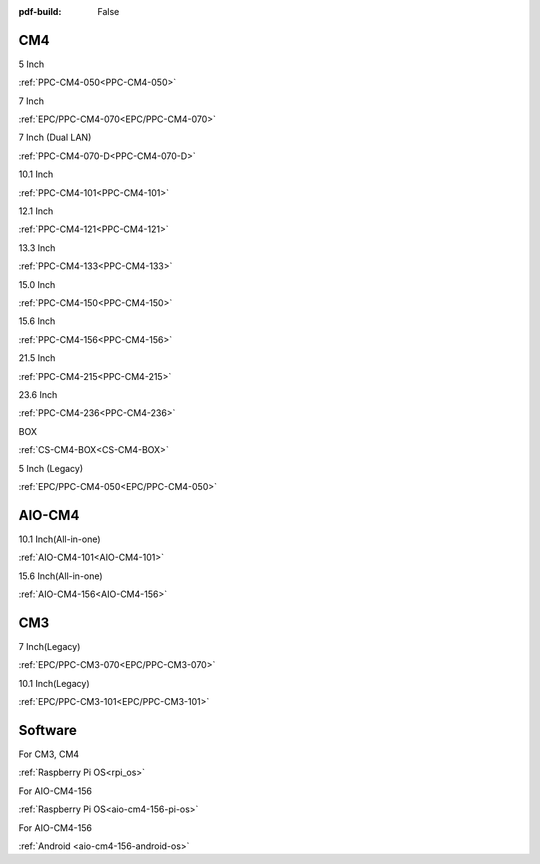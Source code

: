 :pdf-build: False

.. raw:: html

   <div class="display-6 fw-bold mb-3">
      Industrial PCs Powered by Raspberry Pi
   </div>


CM4
###

.. raw:: html

   <div class="row row-cols-1 row-cols-sm-2 row-cols-md-3 row-cols-lg-4 text-center fw-bold fs-6 gy-3 gx-1 mb-5">

.. raw:: html

   <div class="col">
      <div class="index-item">

5 Inch
|PPC-CM4-050|

:ref:`PPC-CM4-050<PPC-CM4-050>`

.. raw:: html

     </div>
   </div>

.. raw:: html

   <div class="col">
      <div class="index-item">

7 Inch
|EPC/PPC-CM4-070|

:ref:`EPC/PPC-CM4-070<EPC/PPC-CM4-070>`

.. raw:: html

     </div>
   </div>

.. raw:: html

   <div class="col">
      <div class="index-item">

7 Inch
(Dual LAN)
|PPC-CM4-070-D|

:ref:`PPC-CM4-070-D<PPC-CM4-070-D>`

.. raw:: html

     </div>
   </div>

.. raw:: html

   <div class="col">
      <div class="index-item">

10.1 Inch
|PPC-CM4-101|

:ref:`PPC-CM4-101<PPC-CM4-101>`

.. raw:: html

     </div>
   </div>

.. raw:: html

   <div class="col">
      <div class="index-item">

12.1 Inch
|PPC-CM4-121|

:ref:`PPC-CM4-121<PPC-CM4-121>`

.. raw:: html

     </div>
   </div>


.. raw:: html

   <div class="col">
      <div class="index-item">

13.3 Inch
|PPC-CM4-133|

:ref:`PPC-CM4-133<PPC-CM4-133>`

.. raw:: html

     </div>
   </div>

.. raw:: html

   <div class="col">
      <div class="index-item">

15.0 Inch
|PPC-CM4-150|

:ref:`PPC-CM4-150<PPC-CM4-150>`

.. raw:: html

     </div>
   </div>

.. raw:: html

   <div class="col">
      <div class="index-item">

15.6 Inch
|PPC-CM4-156|

:ref:`PPC-CM4-156<PPC-CM4-156>`

.. raw:: html

     </div>
   </div>

.. raw:: html

   <div class="col">
      <div class="index-item">

21.5 Inch
|PPC-CM4-215|

:ref:`PPC-CM4-215<PPC-CM4-215>`

.. raw:: html

     </div>
   </div>

.. raw:: html

   <div class="col">
      <div class="index-item">

23.6 Inch
|PPC-CM4-236|

:ref:`PPC-CM4-236<PPC-CM4-236>`

.. raw:: html

     </div>
   </div>


.. raw:: html

   <div class="col">
      <div class="index-item">

BOX
|CS-CM4-BOX|

:ref:`CS-CM4-BOX<CS-CM4-BOX>`

.. raw:: html

     </div>
   </div>

.. raw:: html

   <div class="col">
      <div class="index-item">

5 Inch (Legacy)
|EPC/PPC-CM4-050|

:ref:`EPC/PPC-CM4-050<EPC/PPC-CM4-050>`

.. raw:: html

     </div>
   </div>

.. raw:: html
   
   </div>

.. |PPC-CM4-050| image:: /Media/Pi/A72/CS12720RA4050-C121/CS12720RA4050P-C121-Front.png
   :class: no-scaled-link
   :target: CS12720RA4050-C121.html
.. |EPC/PPC-CM4-070| image:: /Media/Pi/A72/CS10600RA4070/CS10600RA4070P-Front.jpeg
   :class: no-scaled-link
   :target: /PCs/Pi/A72/Manuals/Hardware/CS10600RA4070.html
.. |PPC-CM4-070-D| image:: /Media/Pi/A72/CS10600RA4070P-D/CS10600RA4070P-D-Front.jpg
   :class: no-scaled-link
   :target: /PCs/Pi/A72/Manuals/Hardware/CS10600RA4070P-D.html
.. |PPC-CM4-101| image:: /Media/Pi/A72/CS12800RA4101/CS12800RA4101P-Front.jpg
   :class: no-scaled-link
   :target: /PCs/Pi/A72/Manuals/Hardware/CS12800RA4101.html
.. |PPC-CM4-121| image:: /Media/Pi/A72/CS10768RA4121/PPC-CM4-121-Front.jpg
   :class: no-scaled-link
   :target: /PCs/Pi/A72/Manuals/Hardware/CS10768RA4121.html
.. |PPC-CM4-133| image:: /Media/Pi/A72/CS19108RA4133/PPC-CM4-133-Front.jpg
   :class: no-scaled-link
   :target: /PCs/Pi/A72/Manuals/Hardware/CS19108RA4133.html
.. |PPC-CM4-150| image:: /Media/Pi/A72/CS10768RA4150/PPC-CM4-150-Front.jpg
   :class: no-scaled-link
   :target: /PCs/Pi/A72/Manuals/Hardware/CS10768RA4150.html
.. |PPC-CM4-156| image:: /Media/Pi/A72/CS19108RA4156/PPC-CM4-156-Front.jpg
   :class: no-scaled-link
   :target: /PCs/Pi/A72/Manuals/Hardware/CS19108RA4156.html
.. |PPC-CM4-215| image:: /Media/Pi/A72/CS19108RA4215/CS19108RA4215-Front.jpg
   :class: no-scaled-link
   :target: /PCs/Pi/A72/Manuals/Hardware/CS19108RA4215.html
.. |PPC-CM4-236| image:: /Media/Pi/A72/CS19108RA4236/CS19108RA4236-Front.jpg
   :class: no-scaled-link
   :target: /PCs/Pi/A72/Manuals/Hardware/CS19108RA4236.html
.. |CS-CM4-BOX| image:: /Media/Pi/A72/CSRA4BOX/CSRA4BOX-Front.jpg
   :class: no-scaled-link
   :target: /PCs/Pi/A72/Manuals/Hardware/CSRA4BOX.html
.. |EPC/PPC-CM4-050| image:: /Media/Pi/A72/CS12720RA4050/CS12720RA4050P-Front.jpeg
   :class: no-scaled-link
   :target: /PCs/Pi/A72/Manuals/Hardware/CS12720RA4050.html


AIO-CM4
#######

.. raw:: html

   <div class="row row-cols-1 row-cols-sm-2 row-cols-md-3 row-cols-lg-4 text-center fw-bold fs-6 gy-3 gx-1 mb-5">

.. raw:: html

   <div class="col">
      <div class="index-item">

10.1 Inch(All-in-one)
|AIO-CM4-101|

:ref:`AIO-CM4-101<AIO-CM4-101>`

.. raw:: html

     </div>
   </div>

.. raw:: html

   <div class="col">
      <div class="index-item">

15.6 Inch(All-in-one)
|AIO-CM4-156|

:ref:`AIO-CM4-156<AIO-CM4-156>`

.. raw:: html

     </div>
   </div>

.. raw:: html

     </div>

.. |AIO-CM4-101| image:: /Media/Pi/AIO/CS12800RA4101A/CS12800RA4101A-Front.jpeg
   :class: no-scaled-link
   :target: /PCs/Pi/AIO/Manuals/Hardware/CS12800RA4101A.html
.. |AIO-CM4-156| image:: /Media/Pi/AIO/CS19108RA4156A/CS19108RA4156A-Front.jpeg
   :class: no-scaled-link
   :target: /PCs/Pi/AIO/Manuals/Hardware/CS19108RA4156A.html


CM3
###

.. raw:: html

   <div class="row row-cols-1 row-cols-sm-2 row-cols-md-3 row-cols-lg-4 text-center fw-bold fs-6 gy-3 gx-1 mb-5">

.. raw:: html

   <div class="col">
      <div class="index-item">

7 Inch(Legacy)
|EPC/PPC-CM3-070|

:ref:`EPC/PPC-CM3-070<EPC/PPC-CM3-070>`

.. raw:: html

     </div>
   </div>

.. raw:: html

   <div class="col">
      <div class="index-item">

10.1 Inch(Legacy)
|EPC/PPC-CM3-101|

:ref:`EPC/PPC-CM3-101<EPC/PPC-CM3-101>`

.. raw:: html

     </div>
   </div>

.. raw:: html

     </div>

.. |EPC/PPC-CM3-070| image:: /Media/Pi/A53/CS10600RA070/CS10600RA070P-Front.jpeg
   :class: no-scaled-link
   :target: /PCs/Pi/A53/Manuals/Hardware/CS10600RA070.html
.. |EPC/PPC-CM3-101| image:: /Media/Pi/A53/CS12800RA101/CS12800RA101P-Front.jpeg
   :class: no-scaled-link
   :target: /PCs/Pi/A53/Manuals/Hardware/CS12800RA101.html

Software
########

.. raw:: html

   <div class="row row-cols-1 row-cols-sm-2 row-cols-md-3 row-cols-lg-4 text-center fw-bold fs-6 gy-3 gx-1 mb-5">

.. raw:: html

   <div class="col">
      <div class="index-item">

For CM3, CM4

.. raw:: html

         <img src="../_static/images/os_logo_pi.png" class="img-fluid text-center" width="100px">

:ref:`Raspberry Pi OS<rpi_os>`

.. raw:: html

     </div>
   </div>

.. raw:: html

   <div class="col">
      <div class="index-item">

For AIO-CM4-156

.. raw:: html

         <img src="../_static/images/os_logo_pi.png" class="img-fluid text-center" width="100px">

:ref:`Raspberry Pi OS<aio-cm4-156-pi-os>`
   
.. raw:: html

     </div>
   </div>

.. raw:: html

   <div class="col">
      <div class="index-item">

For AIO-CM4-156

.. raw:: html

         <img src="../_static/images/os_logo_android.png" class="img-fluid text-center" width="100px">

:ref:`Android <aio-cm4-156-android-os>`

.. raw:: html

     </div>
   </div>

.. raw:: html

   </div>